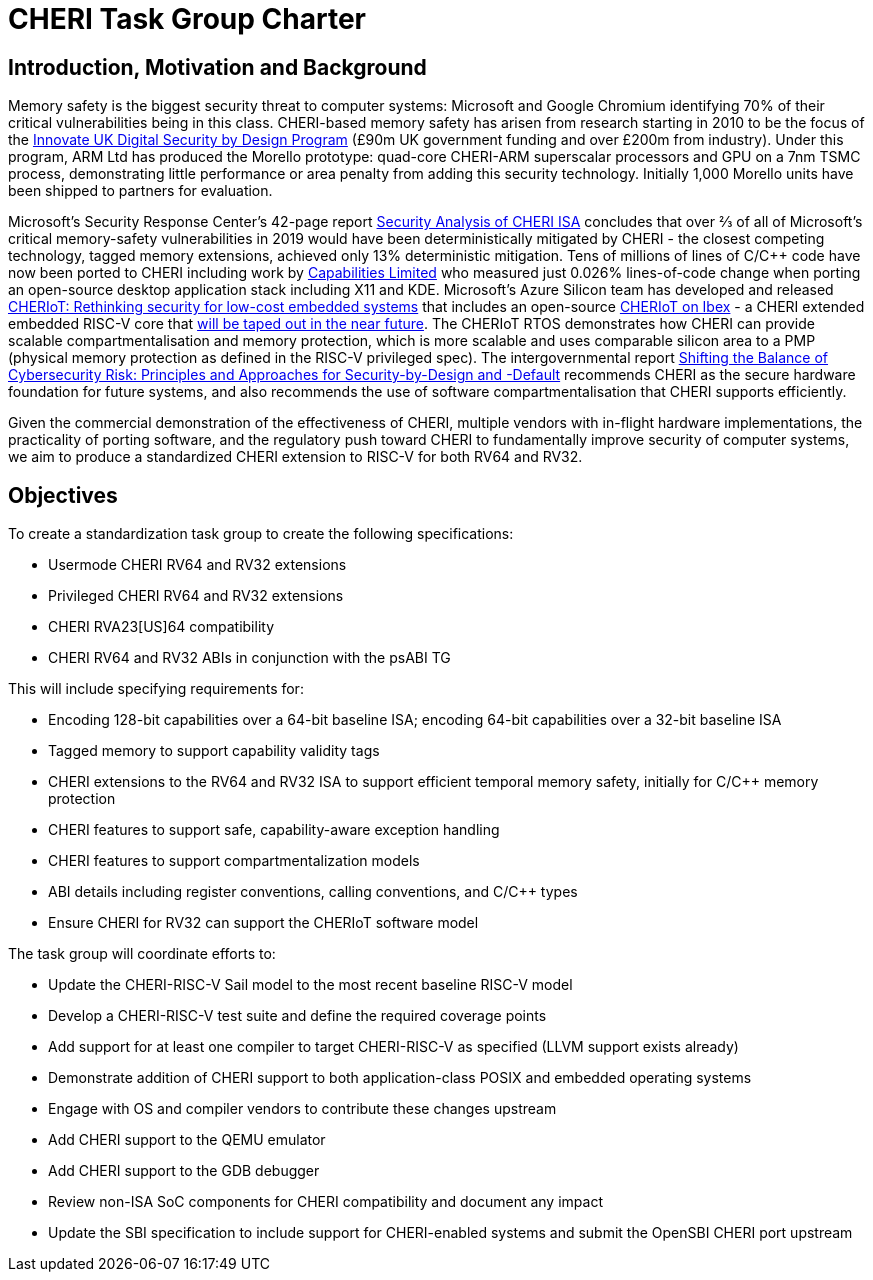 = CHERI Task Group Charter

== Introduction, Motivation and Background

Memory safety is the biggest security threat to computer systems: Microsoft and Google Chromium identifying 70% of their critical vulnerabilities being in this class. CHERI-based memory safety has arisen from research starting in 2010 to be the focus of the link:https://www.dsbd.tech/[Innovate UK Digital Security by Design Program] (£90m UK government funding and over £200m from industry). Under this program, ARM Ltd has produced the Morello prototype: quad-core CHERI-ARM superscalar processors and GPU on a 7nm TSMC process, demonstrating little performance or area penalty from adding this security technology. Initially 1,000 Morello units have been shipped to partners for evaluation.

Microsoft's Security Response Center's 42-page report link:https://github.com/microsoft/MSRC-Security-Research/blob/master/papers/2020/Security%20analysis%20of%20CHERI%20ISA.pdf[Security Analysis of CHERI ISA] concludes that over ⅔ of all of Microsoft's critical memory-safety vulnerabilities in 2019 would have been deterministically mitigated by CHERI - the closest competing technology, tagged memory extensions, achieved only 13% deterministic mitigation. Tens of millions of lines of C/C++ code have now been ported to CHERI including work by link:https://www.capabilitieslimited.co.uk/_files/ugd/f4d681_e0f23245dace466297f20a0dbd22d371.pdf[Capabilities Limited] who measured just 0.026% lines-of-code change when porting an open-source desktop application stack including X11 and KDE. Microsoft's Azure Silicon team has developed and released link:https://www.microsoft.com/en-us/research/publication/cheriot-rethinking-security-for-low-cost-embedded-systems/[CHERIoT: Rethinking security for low-cost embedded systems] that includes an open-source link:https://github.com/microsoft/CherIoT-ibex[CHERIoT on Ibex] - a CHERI extended embedded RISC-V core that link:https://www.scisemi.com/press-release-cheriot-ibex/[will be taped out in the near future]. The CHERIoT RTOS demonstrates how CHERI can provide scalable compartmentalisation and memory protection, which is more scalable and uses comparable silicon area to a PMP (physical memory protection as defined in the RISC-V privileged spec). The intergovernmental report link:https://www.cisa.gov/sites/default/files/2023-04/principles_approaches_for_security-by-design-default_508_0.pdf[Shifting the Balance of Cybersecurity Risk: Principles and Approaches for Security-by-Design and -Default] recommends CHERI as the secure hardware foundation for future systems, and also recommends the use of software compartmentalisation that CHERI supports efficiently.

Given the commercial demonstration of the effectiveness of CHERI, multiple vendors with in-flight hardware implementations, the practicality of porting software, and the regulatory push toward CHERI to fundamentally improve security of computer systems, we aim to produce a standardized CHERI extension to RISC-V for both RV64 and RV32.


== Objectives

To create a standardization task group to create the following specifications:

- Usermode CHERI RV64 and RV32 extensions
- Privileged CHERI RV64 and RV32 extensions
- CHERI RVA23[US]64 compatibility
- CHERI RV64 and RV32 ABIs in conjunction with the psABI TG

This will include specifying requirements for:

- Encoding 128-bit capabilities over a 64-bit baseline ISA; encoding 64-bit capabilities over a 32-bit baseline ISA
- Tagged memory to support capability validity tags
- CHERI extensions to the RV64 and RV32 ISA to support efficient temporal memory safety, initially for C/C++ memory protection
- CHERI features to support safe, capability-aware exception handling
- CHERI features to support compartmentalization models
- ABI details including register conventions, calling conventions, and C/C++ types
- Ensure CHERI for RV32 can support the CHERIoT software model

The task group will coordinate efforts to:

- Update the CHERI-RISC-V Sail model to the most recent baseline RISC-V model
- Develop a CHERI-RISC-V test suite and define the required coverage points
- Add support for at least one compiler to target CHERI-RISC-V as specified (LLVM support exists already)
- Demonstrate addition of CHERI support to both application-class POSIX and embedded operating systems
- Engage with OS and compiler vendors to contribute these changes upstream
- Add CHERI support to the QEMU emulator
- Add CHERI support to the GDB debugger
- Review non-ISA SoC components for CHERI compatibility and document any impact
- Update the SBI specification to include support for CHERI-enabled systems and submit the OpenSBI CHERI port upstream
